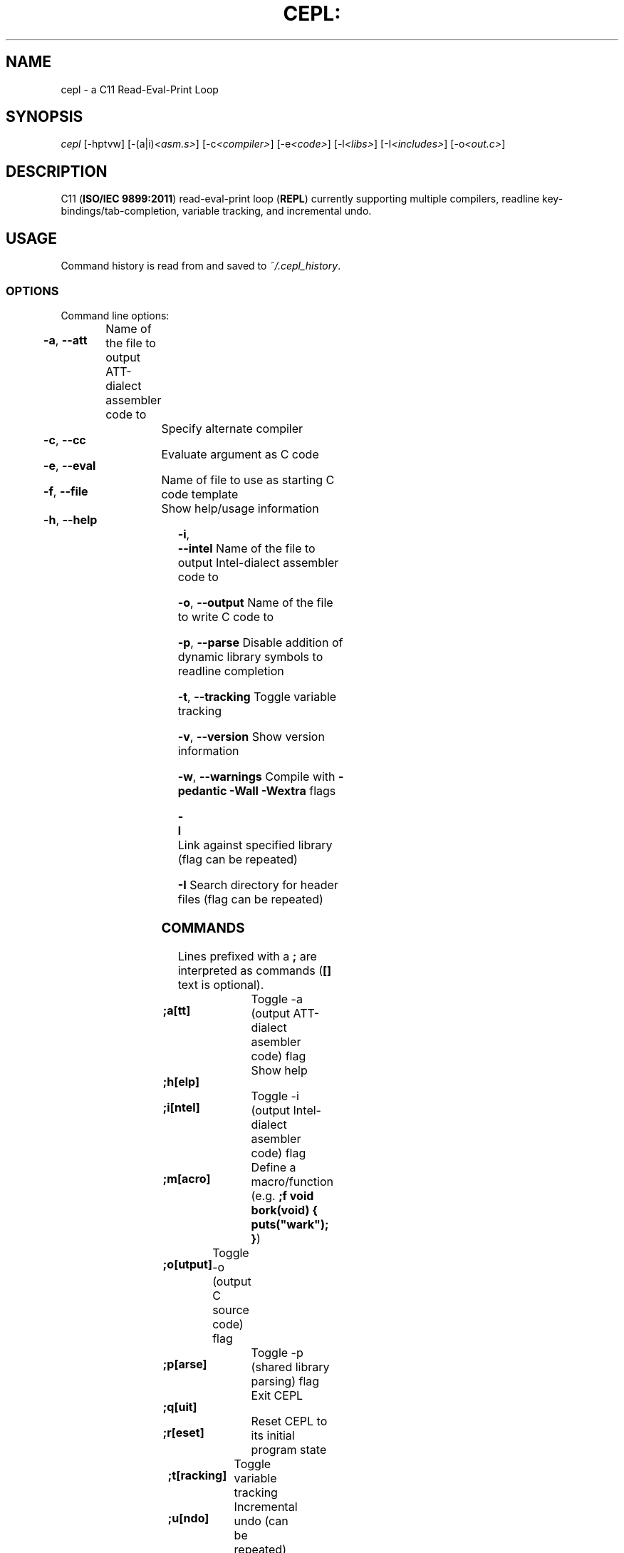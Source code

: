 .TH CEPL: "1" "June 2017" "cepl: CEPL v6\&.0\&.0" "User Commands"

.SH "NAME"
cepl \- a C11 Read\-Eval\-Print Loop

.SH "SYNOPSIS"
.sp
.nf
\fIcepl\fR [\-hptvw] [\-(a|i)\fI<asm\&.s>\fR] [\-c\fI<compiler>\fR] [\-e\fI<code>\fR] [\-l\fI<libs>\fR] [\-I\fI<includes>\fR] [\-o\fI<out\&.c>\fR]
.fi

.SH "DESCRIPTION"
.sp
C11 (\fBISO/IEC 9899:2011\fR) read\-eval\-print loop (\fBREPL\fR) currently supporting multiple compilers, readline key\-bindings/tab\-completion, variable tracking, and incremental undo\&.
.fi

.SH "USAGE"
.sp
Command history is read from and saved to \fI~/\&.cepl_history\fR\&.
.fi

.SS "OPTIONS"
.sp
Command line options:
.fi

.HP
\fB\-a\fR, \fB\-\-att\fR	Name of the file to output AT\&T\-dialect assembler code to
.HP
\fB\-c\fR, \fB\-\-cc\fR		Specify alternate compiler
.HP
\fB\-e\fR, \fB\-\-eval\fR	Evaluate argument as C code
.HP
\fB\-f\fR, \fB\-\-file\fR	Name of file to use as starting C code template
.HP
\fB\-h\fR, \fB\-\-help\fR	Show help/usage information
.HP
\fB\-i\fR, \fB\-\-intel\fR	Name of the file to output Intel\-dialect assembler code to
.HP
\fB\-o\fR, \fB\-\-output\fR	Name of the file to write C code to
.HP
\fB\-p\fR, \fB\-\-parse\fR	Disable addition of dynamic library symbols to readline completion
.HP
\fB\-t\fR, \fB\-\-tracking\fR	Toggle variable tracking
.HP
\fB\-v\fR, \fB\-\-version\fR	Show version information
.HP
\fB\-w\fR, \fB\-\-warnings\fR	Compile with \fB\-pedantic\fR \fB\-Wall\fR \fB\-Wextra\fR flags
.HP
\fB\-l\fR			Link against specified library (flag can be repeated)
.HP
\fB\-I\fR			Search directory for header files (flag can be repeated)
.fi

.SS "COMMANDS"
.sp
Lines prefixed with a \fB;\fR are interpreted as commands (\fB[]\fR text is optional)\&.
.fi

.HP
\fB;a[tt]\fR		Toggle -a (output AT\&T\-dialect asembler code) flag
.HP
\fB;h[elp]\fR		Show help
.HP
\fB;i[ntel]\fR		Toggle -i (output Intel\-dialect asembler code) flag
.HP
\fB;m[acro]\fR		Define a macro/function (e\&.g\&. \fB;f void bork(void) { puts("wark"); }\fR)
.HP
\fB;o[utput]\fR	Toggle -o (output C source code) flag
.HP
\fB;p[arse]\fR		Toggle -p (shared library parsing) flag
.HP
\fB;q[uit]\fR		Exit CEPL
.HP
\fB;r[eset]\fR		Reset CEPL to its initial program state
.HP
\fB;t[racking]\fR	Toggle variable tracking
.HP
\fB;u[ndo]\fR		Incremental undo (can be repeated)
.HP
\fB;w[arnings]\fR	Toggle -w (pedantic warnings) flag
.fi

.SH "NOTES"
.sp
Please direct any bug/issue reports, as well as any feature requests, to <\fIhttps://github\&.com/alyptik/cepl\fR>
.fi

.SH "AUTHORS"
.ie n \{\
 \h'-04'\(bu\h'+03'\c \&.\}
.el \{\
.sp -1
.IP \(bu 2\&.3
.\}
Joey Pabalinas <\fIjoeypabalinas@gmail.com\&\&.com\fR>
.fi
